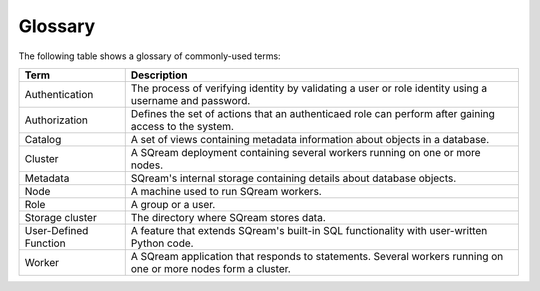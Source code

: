 .. glossary:

Glossary
=====================================
The following table shows a glossary of commonly-used terms:

+---------------------------------+----------------------------------------------------------------------------------------------------------------------------------------------+
| **Term**                        | **Description**                                                                                                                              |
+=================================+==============================================================================================================================================+
| Authentication                  | The process of verifying identity by validating a user or role identity using a username and password.                                       |
+---------------------------------+----------------------------------------------------------------------------------------------------------------------------------------------+
| Authorization                   | Defines the set of actions that an authenticaed role can perform after gaining access to the system.                                         |
+---------------------------------+----------------------------------------------------------------------------------------------------------------------------------------------+
| Catalog                         | A set of views containing metadata information about objects in a database.                                                                  |
+---------------------------------+----------------------------------------------------------------------------------------------------------------------------------------------+
| Cluster                         | A SQream deployment containing several workers running on one or more nodes.                                                                 |
+---------------------------------+----------------------------------------------------------------------------------------------------------------------------------------------+
| Metadata                        | SQream's internal storage containing details about database objects.                                                                         |
+---------------------------------+----------------------------------------------------------------------------------------------------------------------------------------------+
| Node                            | A machine used to run SQream workers.                                                                                                        |
+---------------------------------+----------------------------------------------------------------------------------------------------------------------------------------------+
| Role                            | A group or a user.                                                                                                                           |
+---------------------------------+----------------------------------------------------------------------------------------------------------------------------------------------+
| Storage cluster                 | The directory where SQream stores data.                                                                                                      |
+---------------------------------+----------------------------------------------------------------------------------------------------------------------------------------------+
| User-Defined Function           | A feature that extends SQream's built-in SQL functionality with user-written Python code.                                                    |
+---------------------------------+----------------------------------------------------------------------------------------------------------------------------------------------+
| Worker                          | A SQream application that responds to statements. Several workers running on one or more nodes form a cluster.                               |
+---------------------------------+----------------------------------------------------------------------------------------------------------------------------------------------+

